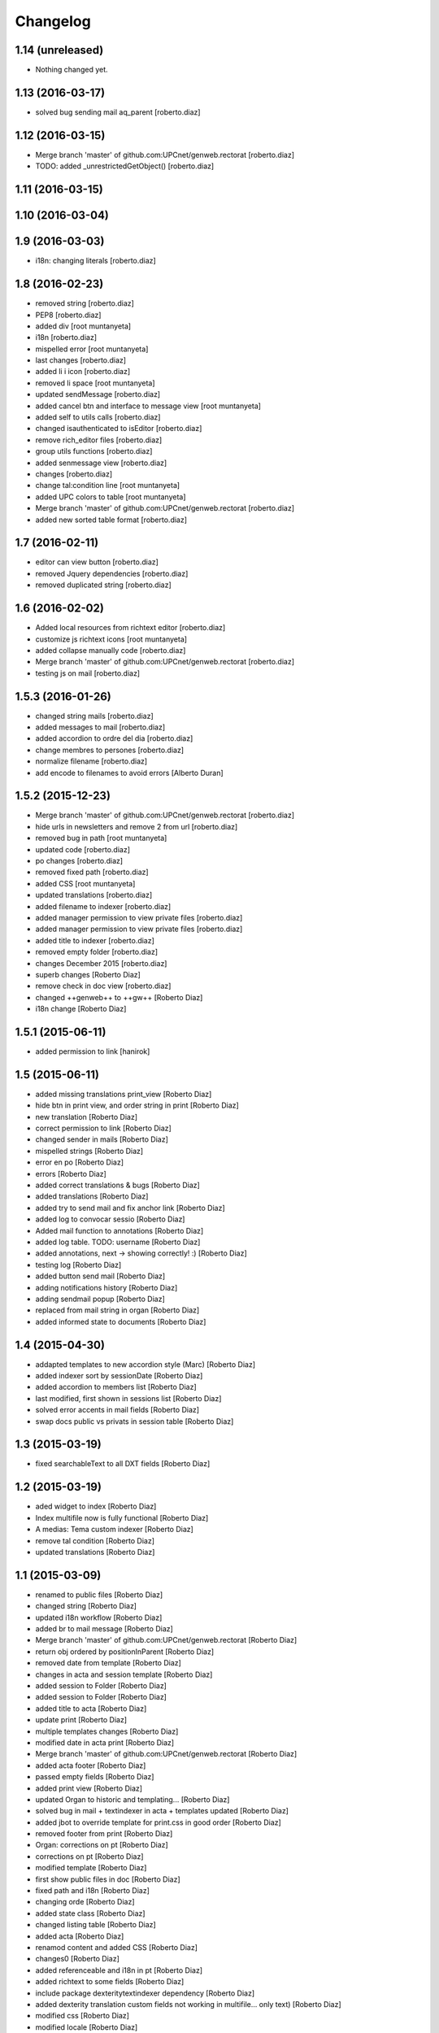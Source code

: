 Changelog
=========

1.14 (unreleased)
-----------------

- Nothing changed yet.


1.13 (2016-03-17)
-----------------

* solved bug sending mail aq_parent [roberto.diaz]

1.12 (2016-03-15)
-----------------

* Merge branch 'master' of github.com:UPCnet/genweb.rectorat [roberto.diaz]
* TODO: added _unrestrictedGetObject() [roberto.diaz]

1.11 (2016-03-15)
-----------------



1.10 (2016-03-04)
-----------------



1.9 (2016-03-03)
----------------

* i18n: changing literals [roberto.diaz]

1.8 (2016-02-23)
----------------

* removed string [roberto.diaz]
* PEP8 [roberto.diaz]
* added div [root muntanyeta]
* i18n [roberto.diaz]
* mispelled error [root muntanyeta]
* last changes [roberto.diaz]
* added li i icon [roberto.diaz]
* removed li space [root muntanyeta]
* updated sendMessage [roberto.diaz]
* added cancel btn and interface to message view [root muntanyeta]
* added self to utils calls [roberto.diaz]
* changed isauthenticated to isEditor [roberto.diaz]
* remove rich_editor files [roberto.diaz]
* group utils functions [roberto.diaz]
* added senmessage view [roberto.diaz]
* changes [roberto.diaz]
* change tal:condition line [root muntanyeta]
* added UPC colors to table [root muntanyeta]
* Merge branch 'master' of github.com:UPCnet/genweb.rectorat [roberto.diaz]
* added new sorted table format [roberto.diaz]

1.7 (2016-02-11)
----------------

* editor can view button [roberto.diaz]
* removed Jquery dependencies [roberto.diaz]
* removed duplicated string [roberto.diaz]

1.6 (2016-02-02)
----------------

* Added local resources from richtext editor [roberto.diaz]
* customize js richtext icons [root muntanyeta]
* added collapse manually code [roberto.diaz]
* Merge branch 'master' of github.com:UPCnet/genweb.rectorat [roberto.diaz]
* testing js on mail [roberto.diaz]

1.5.3 (2016-01-26)
------------------

* changed string mails [roberto.diaz]
* added messages to mail [roberto.diaz]
* added accordion to ordre del dia [roberto.diaz]
* change membres to persones [roberto.diaz]
* normalize filename [roberto.diaz]
* add encode to filenames to avoid errors [Alberto Duran]

1.5.2 (2015-12-23)
------------------

* Merge branch 'master' of github.com:UPCnet/genweb.rectorat [roberto.diaz]
* hide urls in newsletters and remove 2 from url [roberto.diaz]
* removed bug in path [root muntanyeta]
* updated code [roberto.diaz]
* po changes [roberto.diaz]
* removed fixed path [roberto.diaz]
* added CSS [root muntanyeta]
* updated translations [roberto.diaz]
* added filename to indexer [roberto.diaz]
* added manager permission to view private files [roberto.diaz]
* added manager permission to view private files [roberto.diaz]
* added title to indexer [roberto.diaz]
* removed empty folder [roberto.diaz]
* changes December 2015 [roberto.diaz]
* superb changes [Roberto Diaz]
* remove check in doc view [roberto.diaz]
* changed ++genweb++ to ++gw++ [Roberto Diaz]
* i18n change [Roberto Diaz]

1.5.1 (2015-06-11)
------------------

* added permission to link [hanirok]

1.5 (2015-06-11)
----------------

* added missing translations print_view [Roberto Diaz]
* hide btn in print view, and order string in print [Roberto Diaz]
* new translation [Roberto Diaz]
* correct permission to link [Roberto Diaz]
* changed sender in mails [Roberto Diaz]
* mispelled strings [Roberto Diaz]
* error en po [Roberto Diaz]
* errors [Roberto Diaz]
* added correct translations & bugs [Roberto Diaz]
* added translations [Roberto Diaz]
* added try to send mail and fix anchor link [Roberto Diaz]
* added log to convocar sessio [Roberto Diaz]
* Added mail function to annotations [Roberto Diaz]
* added log table. TODO: username [Roberto Diaz]
* added annotations, next -> showing correctly! :) [Roberto Diaz]
* testing log [Roberto Diaz]
* added button send mail [Roberto Diaz]
* adding notifications history [Roberto Diaz]
* adding sendmail popup [Roberto Diaz]
* replaced from mail string in organ [Roberto Diaz]
* added informed state to documents [Roberto Diaz]

1.4 (2015-04-30)
----------------

* addapted templates to new accordion style (Marc) [Roberto Diaz]
* added indexer sort by sessionDate [Roberto Diaz]
* added accordion to members list [Roberto Diaz]
* last modified, first shown in sessions list [Roberto Diaz]
* solved error accents in mail fields [Roberto Diaz]
* swap docs public vs privats in session table [Roberto Diaz]

1.3 (2015-03-19)
----------------

* fixed searchableText to all DXT fields [Roberto Diaz]

1.2 (2015-03-19)
----------------

* aded widget to index [Roberto Diaz]
* Index multifile now is fully functional [Roberto Diaz]
* A medias: Tema custom indexer [Roberto Diaz]
* remove tal condition [Roberto Diaz]
* updated translations [Roberto Diaz]

1.1 (2015-03-09)
----------------

* renamed to public files [Roberto Diaz]
* changed string [Roberto Diaz]
* updated i18n workflow [Roberto Diaz]
* added br to mail message [Roberto Diaz]
* Merge branch 'master' of github.com:UPCnet/genweb.rectorat [Roberto Diaz]
* return obj ordered by positionInParent [Roberto Diaz]
* removed date from template [Roberto Diaz]
* changes in acta and session template [Roberto Diaz]
* added session to Folder [Roberto Diaz]
* added session to Folder [Roberto Diaz]
* added title to acta [Roberto Diaz]
* update print [Roberto Diaz]
* multiple templates changes [Roberto Diaz]
* modified date in acta print [Roberto Diaz]
* Merge branch 'master' of github.com:UPCnet/genweb.rectorat [Roberto Diaz]
* added acta footer [Roberto Diaz]
* passed empty fields [Roberto Diaz]
* added print view [Roberto Diaz]
* updated Organ to historic and templating... [Roberto Diaz]
* solved bug in mail + textindexer in acta + templates updated [Roberto Diaz]
* added jbot to override template for print.css in good order [Roberto Diaz]
* removed footer from print [Roberto Diaz]
* Organ: corrections on pt [Roberto Diaz]
* corrections on pt [Roberto Diaz]
* modified template [Roberto Diaz]
* first show public files in doc [Roberto Diaz]
* fixed path and i18n [Roberto Diaz]
* changing orde [Roberto Diaz]
* added state class [Roberto Diaz]
* changed listing table [Roberto Diaz]
* added acta [Roberto Diaz]
* renamod content and added CSS [Roberto Diaz]
* changes0 [Roberto Diaz]
* added referenceable and i18n in pt [Roberto Diaz]
* added richtext to some fields [Roberto Diaz]
* include package dexteritytextindexer dependency [Roberto Diaz]
* added dexterity translation custom fields not working in multifile... only text) [Roberto Diaz]
* modified css [Roberto Diaz]
* modified locale [Roberto Diaz]
* changed isAnon to isAuthent [Roberto Diaz]
* solved permissions on edit docs [Roberto Diaz]
* added checks to send mail [Roberto Diaz]
* print css: removed expanded links [Roberto Diaz]
* added addres to session & i18n & po [Roberto Diaz]
* modified visual content [Roberto Diaz]
* view state in edit mode [Roberto Diaz]
* changes to view PRINT.CSS [Roberto Diaz]
* check authenticated correctly [Roberto Diaz]
* added permissions to download multifile [Roberto Diaz]

1.0 (2015-01-08)
----------------

- Initial release
